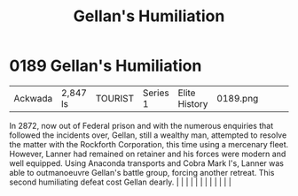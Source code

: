 :PROPERTIES:
:ID:       61410acc-b6b5-4cf2-a171-f064123841f9
:END:
#+title: Gellan's Humiliation
#+filetags: :beacon:
*     0189  Gellan's Humiliation
| Ackwada                              | 2,847 ls      | TOURIST                | Series 1  | Elite History | 0189.png |           |               |                                                                                                                                                                                                                                                                                                                                                                                                                                                                                                                                                                                                                                                                                                                                                                                                                                                                                                                                                                                                                       |           |     4 | 

In 2872, now out of Federal prison and with the numerous enquiries that followed the incidents over, Gellan, still a wealthy man, attempted to resolve the matter with the Rockforth Corporation, this time using a mercenary fleet. However, Lanner had remained on retainer and his forces were modern and well equipped. Using Anaconda transports and Cobra Mark I's, Lanner was able to outmanoeuvre Gellan's battle group, forcing another retreat. This second humiliating defeat cost Gellan dearly.                                                                                                                                                                                                                                                                                                                                                                                                                                                                                                                                                                                                                                                                                                                                                                                                                                                                                                                                                                                                                                                                                                                                                                                                                                                                                                                                                                                                                                                                                                                                                                                                                                                                                                                                                                                                                                                                                                                                                                                                                                                                                                                                                                                                                                                                                                                                                                                                                                                                                                                                      |   |   |                                                                                                                                                                                                                                                                                                                                                                                                                                                                                                                                                                                                                                                                                                                                                                                                                                                                                                                                                                                                                       |   |   |   |   |   |   |   |   |   

[[file:img/beacons/0189.png]]

